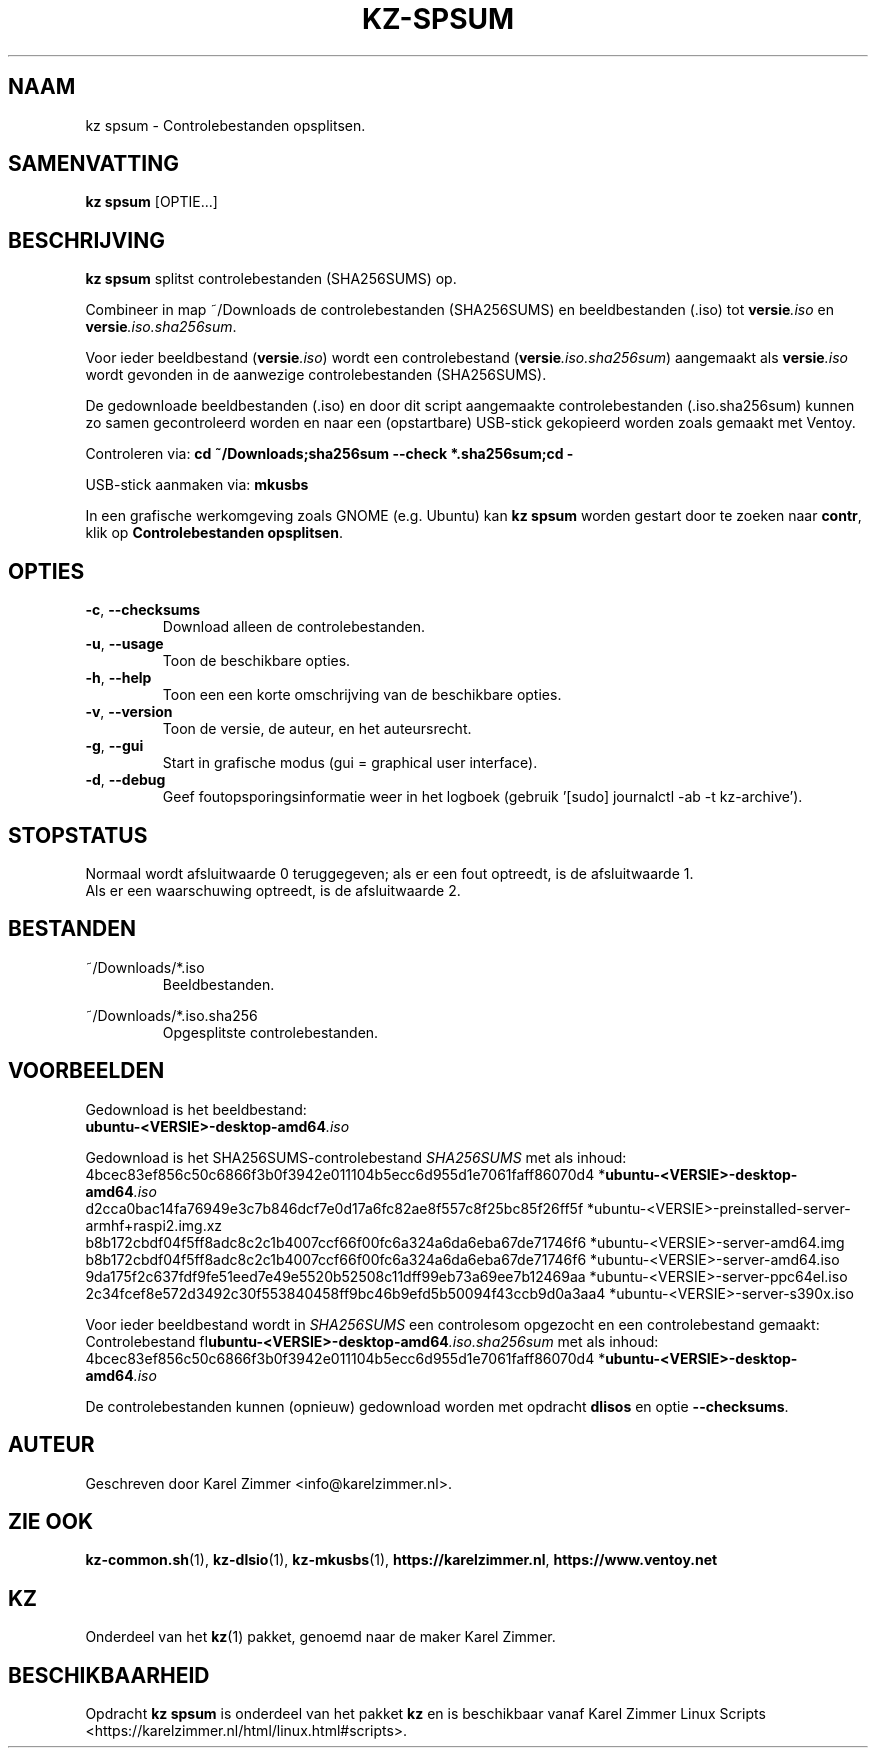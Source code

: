 .\"""""""""""""""""""""""""""""""""""""""""""""""""""""""""""""""""""""""""""""
.\" Man-pagina voor kz spsum.
.\"
.\" Geschreven door Karel Zimmer <info@karelzimmer.nl>.
.\"""""""""""""""""""""""""""""""""""""""""""""""""""""""""""""""""""""""""""""
.\" RELEASE_YEAR=2019
.\"
.\" VERSION_NUMBER=04.00.03
.\" VERSION_DATE=2021-09-08
.\"
.\"
.TH KZ-SPSUM 1 "KZ Handleiding" "KZ-SPSUM(1)" "KZ Handleiding"
.\"
.\"
.SH NAAM
kz spsum \- Controlebestanden opsplitsen.
.\"
.\"
.SH SAMENVATTING
.B kz spsum
[OPTIE...]
.\"
.\"
.SH BESCHRIJVING
\fBkz spsum\fR splitst controlebestanden (SHA256SUMS) op.
.sp
Combineer in map ~/Downloads de controlebestanden (SHA256SUMS) en
beeldbestanden (.iso) tot \fI\fBversie\fR\fI.iso\fR en
\fI\fBversie\fR\fI.iso.sha256sum\fR.
.sp
Voor ieder beeldbestand (\fI\fBversie\fR\fI.iso\fR) wordt een controlebestand
(\fI\fBversie\fR\fI.iso.sha256sum\fR) aangemaakt als \fI\fBversie\fR\fI.iso\fR
wordt gevonden in de aanwezige controlebestanden (SHA256SUMS).
.sp
De gedownloade beeldbestanden (.iso) en door dit script aangemaakte
controlebestanden (.iso.sha256sum) kunnen zo samen gecontroleerd worden en naar
een (opstartbare) USB-stick gekopieerd worden zoals gemaakt met Ventoy.
.sp
Controleren via:
\fBcd ~/Downloads;sha256sum --check *.sha256sum;cd -\fR
.sp
USB-stick aanmaken via:
\fBmkusbs\fR
.sp
In een grafische werkomgeving zoals GNOME (e.g. Ubuntu) kan \fBkz spsum\fR
worden gestart door te zoeken naar \fBcontr\fR, klik op
\fBControlebestanden opsplitsen\fR.
.\"
.\"
.SH OPTIES
.TP
\fB-c\fR, \fB--checksums\fR
Download alleen de controlebestanden.
.TP
\fB-u\fR, \fB--usage\fR
Toon de beschikbare opties.
.TP
\fB-h\fR, \fB--help\fR
Toon een een korte omschrijving van de beschikbare opties.
.TP
\fB-v\fR, \fB--version\fR
Toon de versie, de auteur, en het auteursrecht.
.TP
\fB-g\fR, \fB--gui\fR
Start in grafische modus (gui = graphical user interface).
.TP
\fB-d\fR, \fB--debug\fR
Geef foutopsporingsinformatie weer in het logboek (gebruik '[sudo] journalctl
-ab -t kz-archive').
.\"
.\"
.SH STOPSTATUS
Normaal wordt afsluitwaarde 0 teruggegeven; als er een fout optreedt, is de
afsluitwaarde 1.
.br
Als er een waarschuwing optreedt, is de afsluitwaarde 2.
.\"
.\"
.SH BESTANDEN
~/Downloads/*.iso
.RS
Beeldbestanden.
.RE
.sp
~/Downloads/*.iso.sha256
.RS
Opgesplitste controlebestanden.
.RE
.\"
.\"
.SH VOORBEELDEN
.sp
Gedownload is het beeldbestand:
    \fI\fBubuntu-<VERSIE>-desktop-amd64\fR\fI.iso\fR
.sp
Gedownload is het SHA256SUMS-controlebestand \fISHA256SUMS\fR met als inhoud:
        4bcec83ef856c50c6866f3b0f3942e011104b5ecc6d955d1e7061faff86070d4
*\fI\fBubuntu-<VERSIE>-desktop-amd64\fR\fI.iso\fR
        d2cca0bac14fa76949e3c7b846dcf7e0d17a6fc82ae8f557c8f25bc85f26ff5f
*ubuntu-<VERSIE>-preinstalled-server-armhf+raspi2.img.xz
        b8b172cbdf04f5ff8adc8c2c1b4007ccf66f00fc6a324a6da6eba67de71746f6
*ubuntu-<VERSIE>-server-amd64.img
        b8b172cbdf04f5ff8adc8c2c1b4007ccf66f00fc6a324a6da6eba67de71746f6
*ubuntu-<VERSIE>-server-amd64.iso
        9da175f2c637fdf9fe51eed7e49e5520b52508c11dff99eb73a69ee7b12469aa
*ubuntu-<VERSIE>-server-ppc64el.iso
        2c34fcef8e572d3492c30f553840458ff9bc46b9efd5b50094f43ccb9d0a3aa4
*ubuntu-<VERSIE>-server-s390x.iso
.sp
Voor ieder beeldbestand wordt in \fISHA256SUMS\fR een controlesom opgezocht en
een controlebestand gemaakt:
.br
Controlebestand fI\fBubuntu-<VERSIE>-desktop-amd64\fR\fI.iso.sha256sum\fR met
als inhoud:
        4bcec83ef856c50c6866f3b0f3942e011104b5ecc6d955d1e7061faff86070d4
*\fI\fBubuntu-<VERSIE>-desktop-amd64\fR\fI.iso\fR
.br
.sp
De controlebestanden kunnen (opnieuw) gedownload worden met opdracht
\fBdlisos\fR en optie \fB--checksums\fR.
.\"
.\"
.SH AUTEUR
Geschreven door Karel Zimmer <info@karelzimmer.nl>.
.\"
.\"
.SH ZIE OOK
\fBkz-common.sh\fR(1),
\fBkz-dlsio\fR(1),
\fBkz-mkusbs\fR(1),
\fBhttps://karelzimmer.nl\fR,
\fBhttps://www.ventoy.net\fR
.\"
.\"
.SH KZ
Onderdeel van het \fBkz\fR(1) pakket, genoemd naar de maker Karel Zimmer.
.\"
.\"
.SH BESCHIKBAARHEID
Opdracht \fBkz spsum\fR is onderdeel van het pakket \fBkz\fR en is
beschikbaar vanaf Karel Zimmer Linux Scripts
<https://karelzimmer.nl/html/linux.html#scripts>.
.sp
.\" EOF
